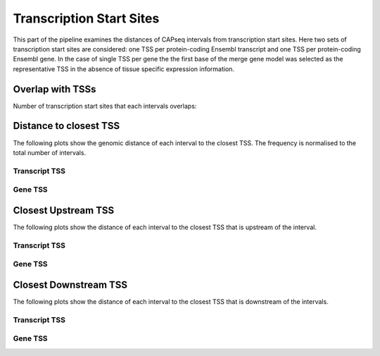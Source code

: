 ==========================
Transcription Start Sites
==========================

This part of the pipeline examines the distances of CAPseq intervals
from transcription start sites. Here two sets of transcription start sites are considered: 
one TSS per protein-coding Ensembl transcript and one TSS per protein-coding Ensembl gene.
In the case of single TSS per gene the the first base of the merge gene model was selected as the representative 
TSS in the absence of tissue specific expression information.

Overlap with TSSs
==================

Number of transcription start sites that each intervals overlaps:

.. report:: macs_tss_distance.transcriptTSSOverlap
   :render: stacked-bar-plot
   :transform-matrix: normalized-row-total

   Transcript TSS

.. report:: macs_tss_distance.geneTSSOverlap
   :render: stacked-bar-plot
   :transform-matrix: normalized-row-total

   Gene TSS

Distance to closest TSS
=======================

The following plots show the genomic distance of each 
interval to the closest TSS. The frequency is normalised to the total number of intervals.

Transcript TSS
--------------

.. report:: macs_tss_distance.TSSClosest
   :render: line-plot
   :transform: histogram
   :groupby: all
   :xrange: 0,100000
   :yrange: 0,1
   :tf-range: 0,1000000,100
   :tf-aggregate: normalized-total,cumulative
   :as-lines:
   :xtitle: Genomic_distance_(bp)

   Histogram of distances of interval to TSS (100bp intervals up to 100kb)

.. report:: macs_tss_distance.TSSClosest
   :render: line-plot
   :transform: histogram
   :groupby: all
   :xrange: 0,5000
   :tf-range: 0,1000000,100
   :yrange: 0,1
   :tf-aggregate: normalized-total,cumulative
   :as-lines:
   :xtitle: Genomic_distance_(bp)

   Histogram of distances of interval to TSS (100bp intervals up to 5kb)

Gene TSS
--------

.. report:: macs_tss_distance.geneTSSClosest
   :render: line-plot
   :transform: histogram
   :groupby: all
   :xrange: 0,100000
   :yrange: 0,1
   :tf-range: 0,1000000,100
   :tf-aggregate: normalized-total,cumulative
   :as-lines:
   :xtitle: Genomic_distance_(bp)

   Histogram of distances of interval to TSS (100bp intervals up to 100kb)

.. report:: macs_tss_distance.geneTSSClosest
   :render: line-plot
   :transform: histogram
   :groupby: all
   :xrange: 0,5000
   :tf-range: 0,1000000,100
   :yrange: 0,1
   :tf-aggregate: normalized-total,cumulative
   :as-lines:
   :xtitle: Genomic_distance_(bp)

   Histogram of distances of interval to TSS (100bp intervals up to 5kb)

Closest Upstream TSS
=====================

The following plots show the distance of each 
interval to the closest TSS that is upstream
of the interval.

Transcript TSS
--------------

.. report:: macs_tss_distance.transcriptTSSClosestUpstream
   :render: line-plot
   :transform: histogram
   :groupby: all
   :xrange: 0,100000
   :tf-range: 0,1000000,100
   :tf-aggregate: normalized-total,cumulative
   :yrange: 0,1
   :as-lines:
   :xtitle: Genomic_distance_(bp)

   Histogram of distances to closest upstream TSS (100bp intervals up to 100kb)

.. report:: macs_tss_distance.transcriptTSSClosestUpstream
   :render: line-plot
   :transform: histogram
   :groupby: all
   :xrange: 0,5000
   :tf-range: 0,1000000,100
   :tf-aggregate: normalized-total,cumulative
   :yrange: 0,1
   :as-lines:
   :xtitle: Genomic_distance_(bp)

   Histogram of distances to closest upstream TSS (100bp intervals up to 5kb)

Gene TSS
--------------

.. report:: macs_tss_distance.geneTSSClosestUpstream
   :render: line-plot
   :transform: histogram
   :groupby: all
   :xrange: 0,100000
   :tf-range: 0,1000000,100
   :tf-aggregate: normalized-total,cumulative
   :yrange: 0,1
   :as-lines:
   :xtitle: Genomic_distance_(bp)

   Histogram of distances to closest upstream TSS (100bp intervals up to 100kb)

.. report:: macs_tss_distance.geneTSSClosestUpstream
   :render: line-plot
   :transform: histogram
   :groupby: all
   :xrange: 0,5000
   :tf-range: 0,1000000,100
   :tf-aggregate: normalized-total,cumulative
   :yrange: 0,1
   :as-lines:
   :xtitle: Genomic_distance_(bp)

   Histogram of distances to closest upstream TSS (100bp intervals up to 5kb)

Closest Downstream TSS
==========================

The following plots show the distance of each 
interval to the closest TSS that is downstream
of the intervals.

Transcript TSS
--------------

.. report:: macs_tss_distance.transcriptTSSClosestDownstream
   :render: line-plot
   :transform: histogram
   :groupby: all
   :xrange: 0,500000
   :tf-range: 0,1000000,100
   :tf-aggregate: normalized-total,cumulative
   :yrange: 0,1
   :as-lines:
   :xtitle: Genomic_distance_(bp)

   Histogram of distances to closest downstream TSS

.. report:: macs_tss_distance.transcriptTSSClosestDownstream
   :render: line-plot
   :transform: histogram
   :groupby: all
   :xrange: 0,10000
   :tf-range: 0,1000000,100
   :tf-aggregate: normalized-total,cumulative
   :yrange: 0,1
   :as-lines:
   :xtitle: Genomic_distance_(bp)

   Histogram of distances to closest downstream TSS (100bp intervals up to 10kb)

Gene TSS
--------------

.. report:: macs_tss_distance.geneTSSClosestDownstream
   :render: line-plot
   :transform: histogram
   :groupby: all
   :xrange: 0,500000
   :tf-range: 0,1000000,100
   :tf-aggregate: normalized-total,cumulative
   :yrange: 0,1
   :as-lines:
   :xtitle: Genomic_distance_(bp)

   Histogram of distances to closest downstream TSS

.. report:: macs_tss_distance.geneTSSClosestDownstream
   :render: line-plot
   :transform: histogram
   :groupby: all
   :xrange: 0,10000
   :tf-range: 0,1000000,100
   :tf-aggregate: normalized-total,cumulative
   :yrange: 0,1
   :as-lines:
   :xtitle: Genomic_distance_(bp)

   Histogram of distances to closest downstream TSS (100bp intervals up to 10kb)



